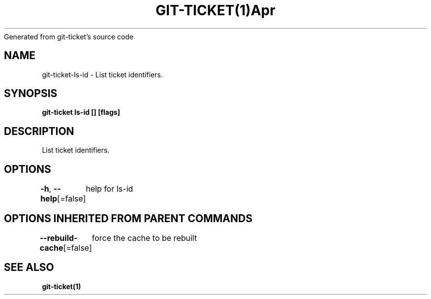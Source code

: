 .nh
.TH GIT\-TICKET(1)Apr 2019
Generated from git\-ticket's source code

.SH NAME
.PP
git\-ticket\-ls\-id \- List ticket identifiers.


.SH SYNOPSIS
.PP
\fBgit\-ticket ls\-id [] [flags]\fP


.SH DESCRIPTION
.PP
List ticket identifiers.


.SH OPTIONS
.PP
\fB\-h\fP, \fB\-\-help\fP[=false]
	help for ls\-id


.SH OPTIONS INHERITED FROM PARENT COMMANDS
.PP
\fB\-\-rebuild\-cache\fP[=false]
	force the cache to be rebuilt


.SH SEE ALSO
.PP
\fBgit\-ticket(1)\fP
